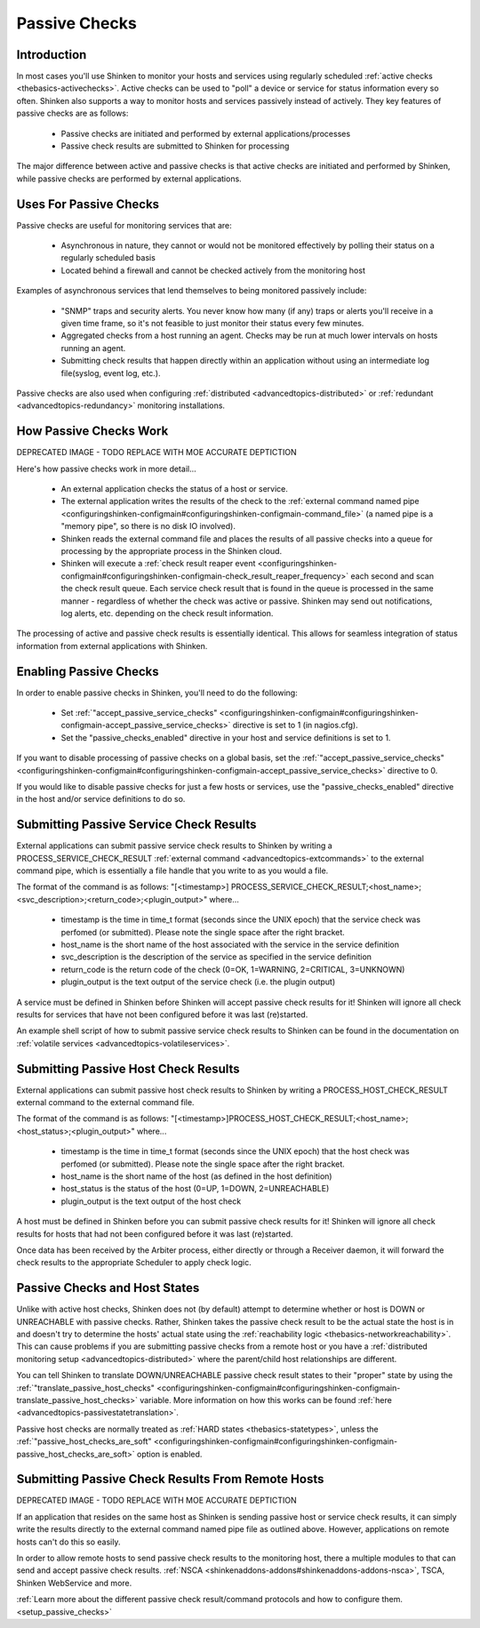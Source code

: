 .. _thebasics-passivechecks:




================
 Passive Checks 
================




Introduction 
=============


In most cases you'll use Shinken to monitor your hosts and services using regularly scheduled :ref:`active checks <thebasics-activechecks>`. Active checks can be used to "poll" a device or service for status information every so often. Shinken also supports a way to monitor hosts and services passively instead of actively. They key features of passive checks are as follows:

  * Passive checks are initiated and performed by external applications/processes
  * Passive check results are submitted to Shinken for processing

The major difference between active and passive checks is that active checks are initiated and performed by Shinken, while passive checks are performed by external applications.



Uses For Passive Checks 
========================


Passive checks are useful for monitoring services that are:

  * Asynchronous in nature, they cannot or would not be monitored effectively by polling their status on a regularly scheduled basis
  * Located behind a firewall and cannot be checked actively from the monitoring host

Examples of asynchronous services that lend themselves to being monitored passively include:

  * "SNMP" traps and security alerts. You never know how many (if any) traps or alerts you'll receive in a given time frame, so it's not feasible to just monitor their status every few minutes.
  * Aggregated checks from a host running an agent. Checks may be run at much lower intervals on hosts running an agent.
  * Submitting check results that happen directly within an application without using an intermediate log file(syslog, event log, etc.).

Passive checks are also used when configuring :ref:`distributed <advancedtopics-distributed>` or :ref:`redundant <advancedtopics-redundancy>` monitoring installations.



How Passive Checks Work 
========================




.. image:: /_static/images///official/images/passivechecks.png
   :scale: 90 %


DEPRECATED IMAGE - TODO REPLACE WITH MOE ACCURATE DEPTICTION

Here's how passive checks work in more detail...

  - An external application checks the status of a host or service.
  - The external application writes the results of the check to the :ref:`external command named pipe <configuringshinken-configmain#configuringshinken-configmain-command_file>` (a named pipe is a "memory pipe", so there is no disk IO involved).
  - Shinken reads the external command file and places the results of all passive checks into a queue for processing by the appropriate process in the Shinken cloud.
  - Shinken will execute a :ref:`check result reaper event <configuringshinken-configmain#configuringshinken-configmain-check_result_reaper_frequency>` each second and scan the check result queue. Each service check result that is found in the queue is processed in the same manner - regardless of whether the check was active or passive. Shinken may send out notifications, log alerts, etc. depending on the check result information.

The processing of active and passive check results is essentially identical. This allows for seamless integration of status information from external applications with Shinken.



Enabling Passive Checks 
========================


In order to enable passive checks in Shinken, you'll need to do the following:

  * Set :ref:`"accept_passive_service_checks" <configuringshinken-configmain#configuringshinken-configmain-accept_passive_service_checks>` directive is set to 1 (in nagios.cfg).
  * Set the "passive_checks_enabled" directive in your host and service definitions is set to 1.

If you want to disable processing of passive checks on a global basis, set the :ref:`"accept_passive_service_checks" <configuringshinken-configmain#configuringshinken-configmain-accept_passive_service_checks>` directive to 0.

If you would like to disable passive checks for just a few hosts or services, use the "passive_checks_enabled" directive in the host and/or service definitions to do so.



Submitting Passive Service Check Results 
=========================================


External applications can submit passive service check results to Shinken by writing a PROCESS_SERVICE_CHECK_RESULT :ref:`external command <advancedtopics-extcommands>` to the external command pipe, which is essentially a file handle that you write to as you would a file.

The format of the command is as follows: "[<timestamp>] PROCESS_SERVICE_CHECK_RESULT;<host_name>;<svc_description>;<return_code>;<plugin_output>" where...

  * timestamp is the time in time_t format (seconds since the UNIX epoch) that the service check was perfomed (or submitted). Please note the single space after the right bracket.
  * host_name is the short name of the host associated with the service in the service definition
  * svc_description is the description of the service as specified in the service definition
  * return_code is the return code of the check (0=OK, 1=WARNING, 2=CRITICAL, 3=UNKNOWN)
  * plugin_output is the text output of the service check (i.e. the plugin output)

A service must be defined in Shinken before Shinken will accept passive check results for it! Shinken will ignore all check results for services that have not been configured before it was last (re)started.

An example shell script of how to submit passive service check results to Shinken can be found in the documentation on :ref:`volatile services <advancedtopics-volatileservices>`.



Submitting Passive Host Check Results 
======================================


External applications can submit passive host check results to Shinken by writing a PROCESS_HOST_CHECK_RESULT external command to the external command file.

The format of the command is as follows: "[<timestamp>]PROCESS_HOST_CHECK_RESULT;<host_name>;<host_status>;<plugin_output>" where...

  * timestamp is the time in time_t format (seconds since the UNIX epoch) that the host check was perfomed (or submitted). Please note the single space after the right bracket.
  * host_name is the short name of the host (as defined in the host definition)
  * host_status is the status of the host (0=UP, 1=DOWN, 2=UNREACHABLE)
  * plugin_output is the text output of the host check

A host must be defined in Shinken before you can submit passive check results for it! Shinken will ignore all check results for hosts that had not been configured before it was last (re)started.

Once data has been received by the Arbiter process, either directly or through a Receiver daemon, it will forward the check results to the appropriate Scheduler to apply check logic.



Passive Checks and Host States 
===============================


Unlike with active host checks, Shinken does not (by default) attempt to determine whether or host is DOWN or UNREACHABLE with passive checks. Rather, Shinken takes the passive check result to be the actual state the host is in and doesn't try to determine the hosts' actual state using the :ref:`reachability logic <thebasics-networkreachability>`. This can cause problems if you are submitting passive checks from a remote host or you have a :ref:`distributed monitoring setup <advancedtopics-distributed>` where the parent/child host relationships are different.

You can tell Shinken to translate DOWN/UNREACHABLE passive check result states to their "proper" state by using the :ref:`"translate_passive_host_checks" <configuringshinken-configmain#configuringshinken-configmain-translate_passive_host_checks>` variable. More information on how this works can be found :ref:`here <advancedtopics-passivestatetranslation>`.

Passive host checks are normally treated as :ref:`HARD states <thebasics-statetypes>`, unless the :ref:`"passive_host_checks_are_soft" <configuringshinken-configmain#configuringshinken-configmain-passive_host_checks_are_soft>` option is enabled.



Submitting Passive Check Results From Remote Hosts 
===================================================




.. image:: /_static/images///official/images/nsca.png
   :scale: 90 %


DEPRECATED IMAGE - TODO REPLACE WITH MOE ACCURATE DEPTICTION

If an application that resides on the same host as Shinken is sending passive host or service check results, it can simply write the results directly to the external command named pipe file as outlined above. However, applications on remote hosts can't do this so easily.

In order to allow remote hosts to send passive check results to the monitoring host, there a multiple modules to that can send and accept passive check results. :ref:`NSCA <shinkenaddons-addons#shinkenaddons-addons-nsca>`, TSCA, Shinken WebService and more. 

:ref:`Learn more about the different passive check result/command protocols and how to configure them. <setup_passive_checks>`


